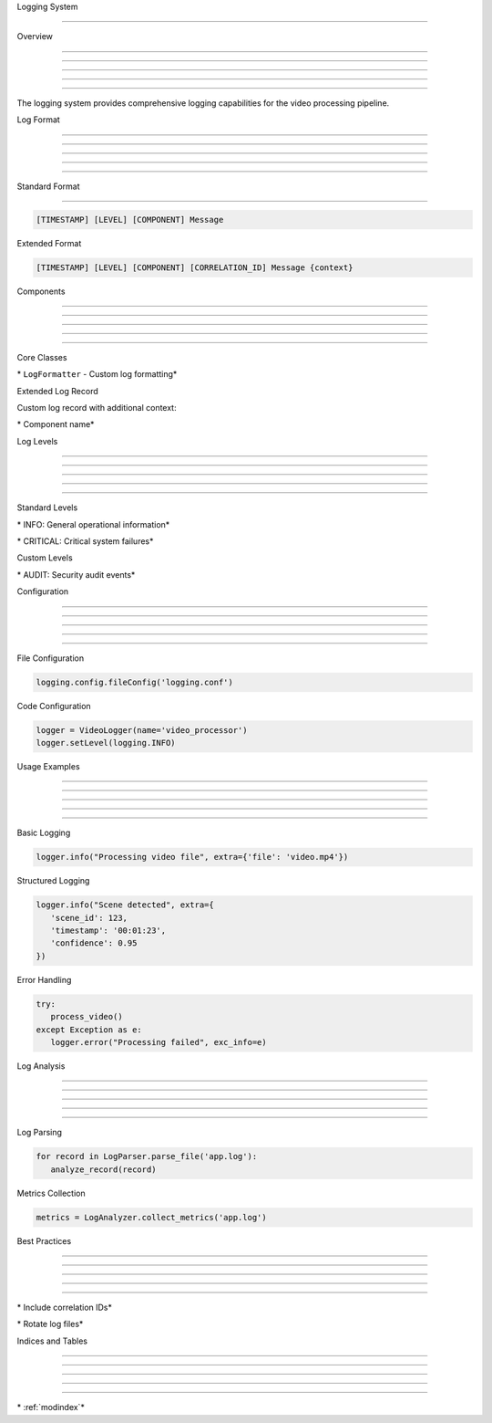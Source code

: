 
Logging System

==============











Overview


--------





--------





--------





--------





--------




The logging system provides comprehensive logging capabilities for the video processing pipeline.

Log Format


----------





----------





----------





----------





----------








Standard Format


---------------
























.. code-block:: text

      [TIMESTAMP] [LEVEL] [COMPONENT] Message




Extended Format

























.. code-block:: text

      [TIMESTAMP] [LEVEL] [COMPONENT] [CORRELATION_ID] Message {context}

Components


----------





----------





----------





----------





----------







Core Classes




























\* ``LogFormatter`` - Custom log formatting*








Extended Log Record

























Custom log record with additional context:




\* Component name*






Log Levels


----------





----------





----------





----------





----------







Standard Levels




























\* INFO: General operational information*





\* CRITICAL: Critical system failures*




Custom Levels




























\* AUDIT: Security audit events*





Configuration


-------------





-------------





-------------





-------------





-------------







File Configuration

























.. code-block:: python

      logging.config.fileConfig('logging.conf')




Code Configuration

























.. code-block:: python

      logger = VideoLogger(name='video_processor')
      logger.setLevel(logging.INFO)

Usage Examples


--------------





--------------





--------------





--------------





--------------







Basic Logging

























.. code-block:: python

      logger.info("Processing video file", extra={'file': 'video.mp4'})




Structured Logging

























.. code-block:: python

      logger.info("Scene detected", extra={
         'scene_id': 123,
         'timestamp': '00:01:23',
         'confidence': 0.95
      })




Error Handling

























.. code-block:: python

      try:
         process_video()
      except Exception as e:
         logger.error("Processing failed", exc_info=e)

Log Analysis


------------





------------





------------





------------





------------







Log Parsing

























.. code-block:: python

      for record in LogParser.parse_file('app.log'):
         analyze_record(record)




Metrics Collection

























.. code-block:: python

      metrics = LogAnalyzer.collect_metrics('app.log')

Best Practices


--------------





--------------





--------------





--------------





--------------







\* Include correlation IDs*





\* Rotate log files*





Indices and Tables


------------------





------------------





------------------





------------------





------------------







\* :ref:`modindex`*

